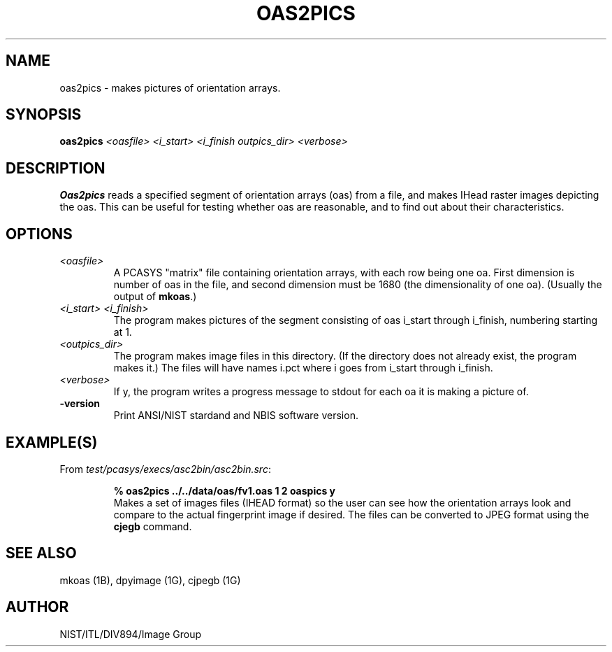 .\" @(#)oas2pics.1 2008/10/02 NIST
.\" I Image Group
.\" G. T. Candela & Craig I. Watson
.\"
.TH OAS2PICS 1B "02 October 2008" "NIST" "NBIS Reference Manual"
.SH NAME
oas2pics \- makes pictures of orientation arrays.
.SH SYNOPSIS
.B oas2pics
.I <oasfile> <i_start> <i_finish outpics_dir> <verbose>
.SH DESCRIPTION
.B Oas2pics
reads a specified segment of orientation arrays (oas) from a file,
and makes IHead raster images depicting the oas.  This can be useful
for testing whether oas are reasonable, and to find out about their
characteristics.
.SH OPTIONS
.TP
.I <oasfile>
A PCASYS "matrix" file containing orientation arrays, with each row being
one oa.  First dimension is number of oas in the file, and second
dimension must be 1680 (the dimensionality of one oa). (Usually the
output of \fBmkoas\fR.)
.TP
.I <i_start> <i_finish>
The program makes pictures of the segment consisting of oas i_start
through i_finish, numbering starting at 1.
.TP
.I <outpics_dir>
The program makes image files in this directory.  (If the directory
does not already exist, the program makes it.)  The files will
have names i.pct where i goes from i_start through i_finish.
.TP
.I <verbose>
If y, the program writes a progress message to stdout for each
oa it is making a picture of.
.TP
\fB-version
\fRPrint ANSI/NIST stardand and NBIS software version.

.SH EXAMPLE(S)
From \fItest/pcasys/execs/asc2bin/asc2bin.src\fR:
.PP
.RS
.B % oas2pics ../../data/oas/fv1.oas 1 2 oaspics y
.br
Makes a set of images files (IHEAD format) so the user can
see how the orientation arrays look and compare to the actual
fingerprint image if desired. The files can be converted to JPEG
format using the \fBcjegb\fR command.
.SH "SEE ALSO"
mkoas (1B), dpyimage (1G), cjpegb (1G)

.SH AUTHOR
NIST/ITL/DIV894/Image Group
